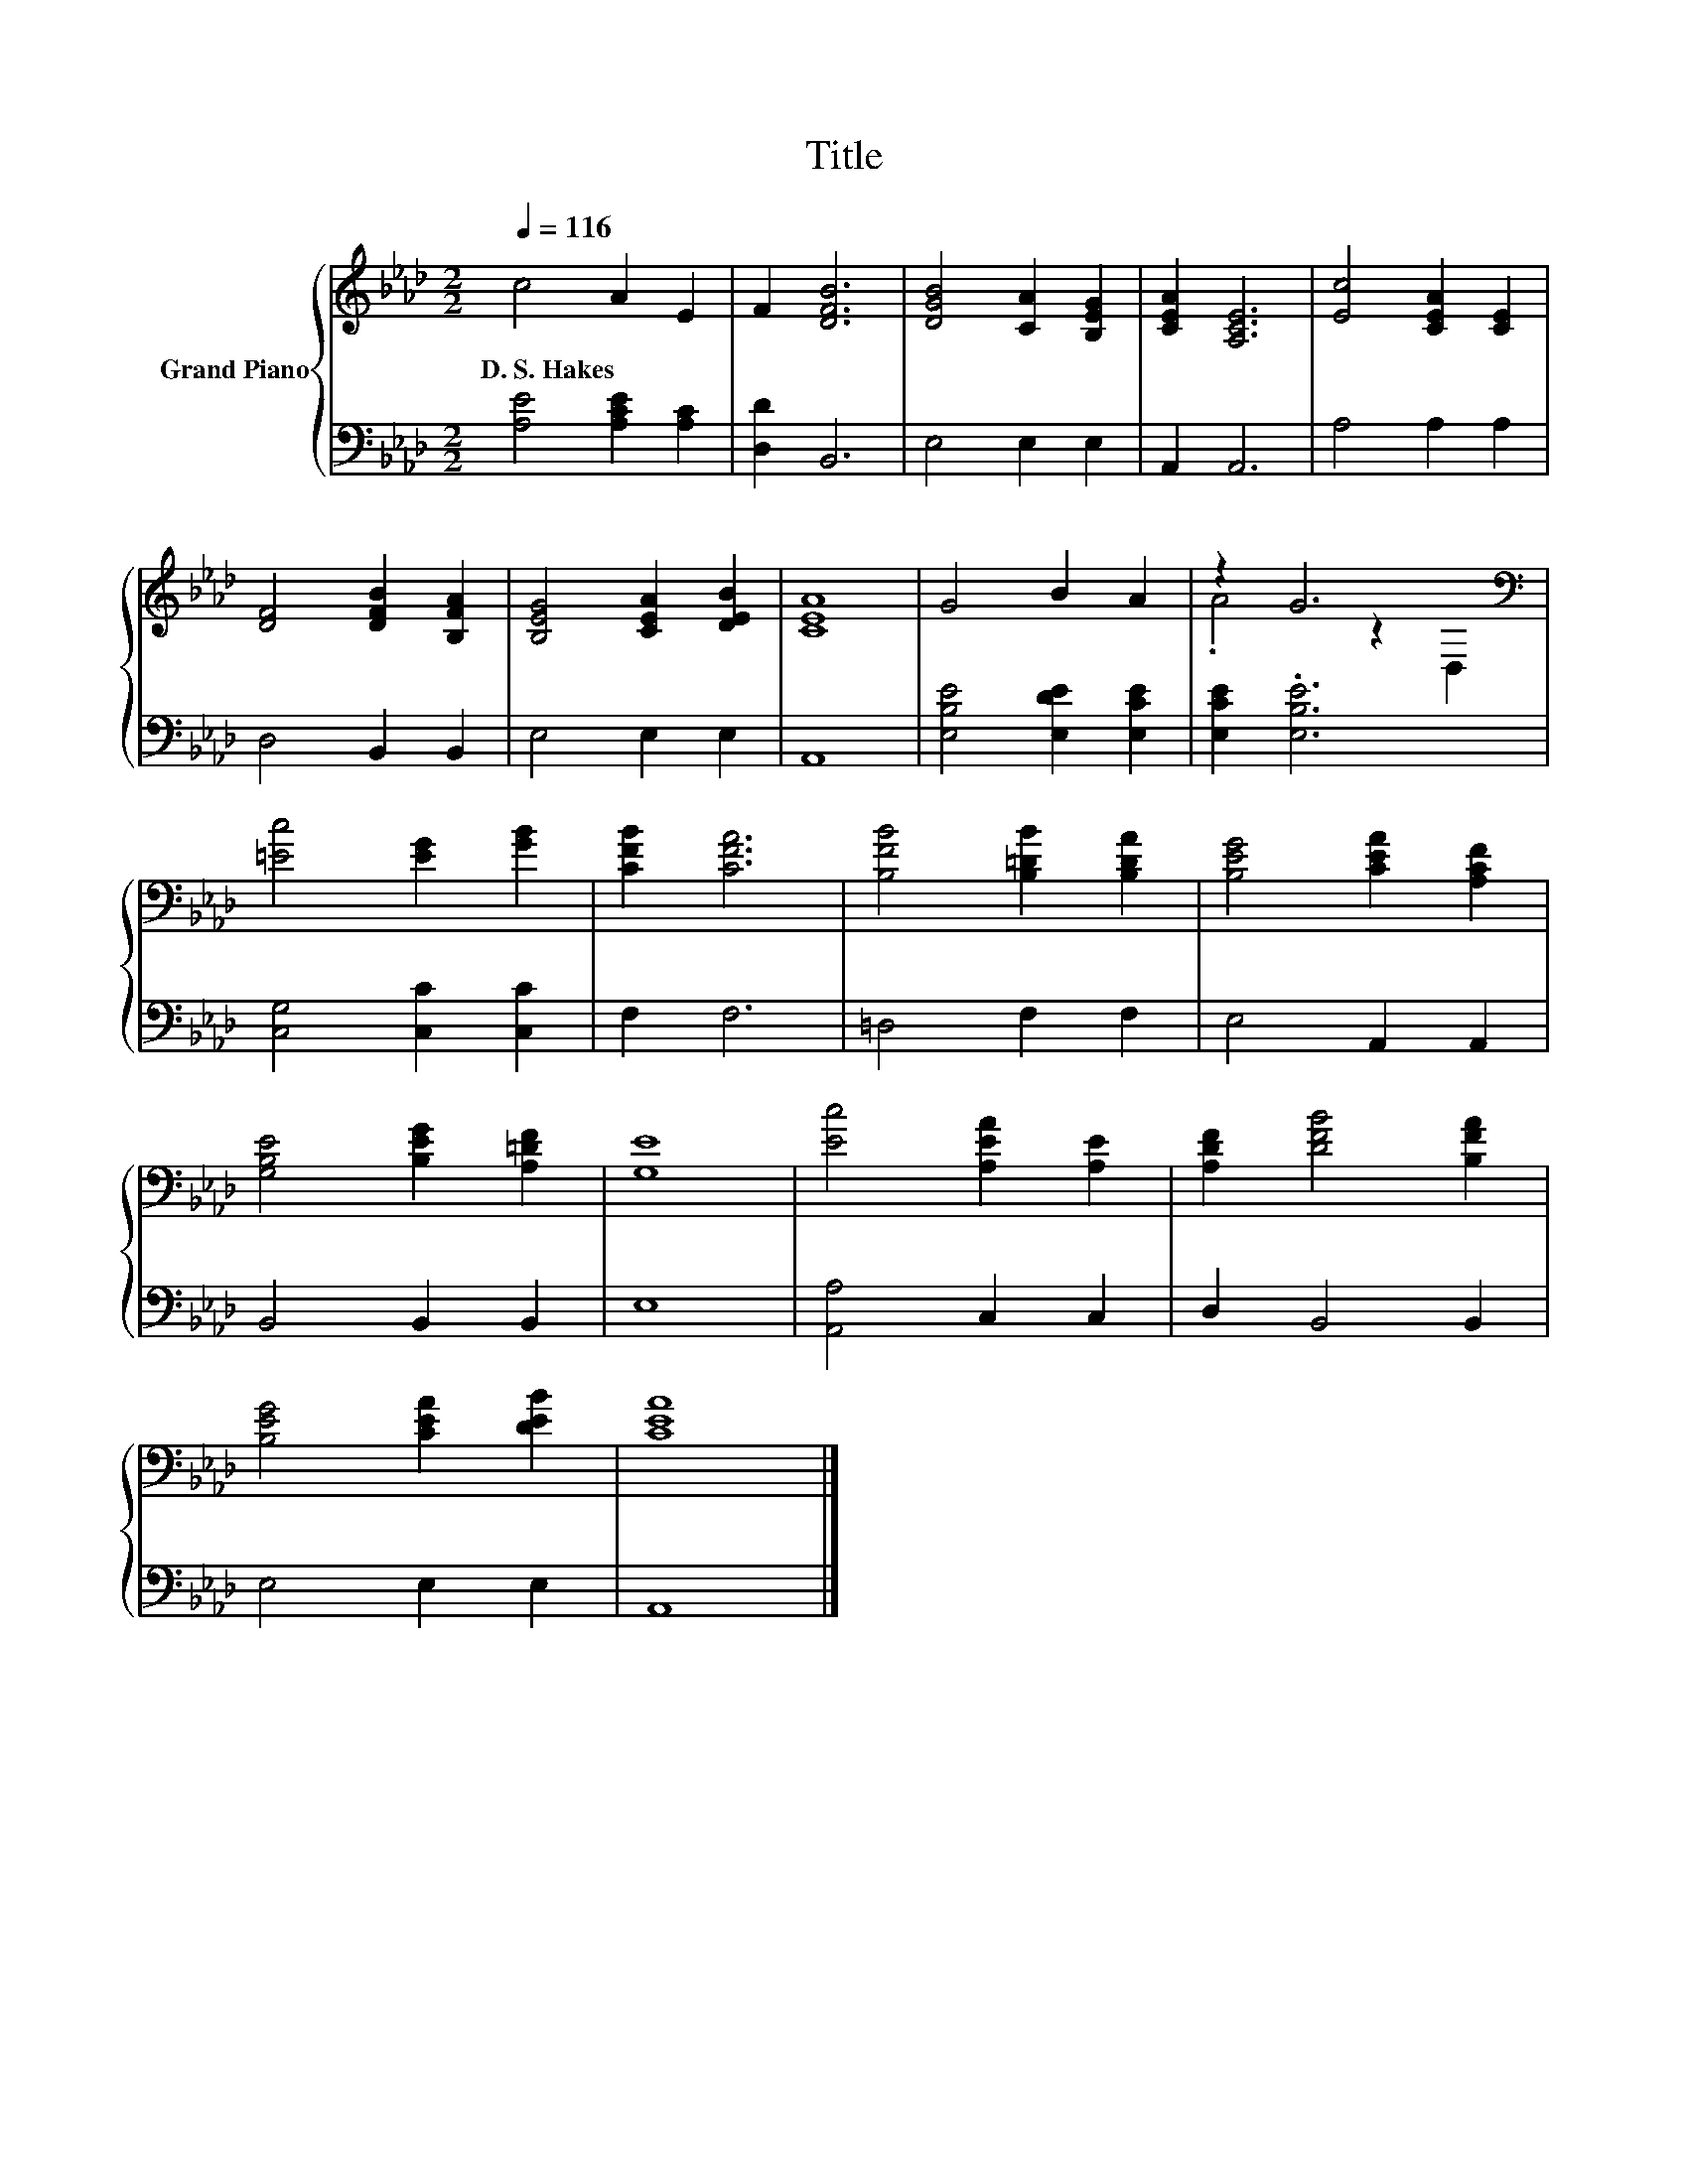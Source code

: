 X:1
T:Title
%%score { ( 1 3 ) | 2 }
L:1/8
Q:1/4=116
M:2/2
K:Ab
V:1 treble nm="Grand Piano"
V:3 treble 
V:2 bass 
V:1
 c4 A2 E2 | F2 [DFB]6 | [DGB]4 [CA]2 [B,EG]2 | [CEA]2 [A,CE]6 | [Ec]4 [CEA]2 [CE]2 | %5
w: D.~S.~Hakes * *|||||
 [DF]4 [DFB]2 [B,FA]2 | [B,EG]4 [CEA]2 [DEB]2 | [CEA]8 | G4 B2 A2 | z2 G6[K:bass] | %10
w: |||||
 [=Ec]4 [EG]2 [GB]2 | [CFB]2 [CFA]6 | [B,FB]4 [B,=DB]2 [B,DA]2 | [B,EG]4 [CEA]2 [A,CF]2 | %14
w: ||||
 [G,B,E]4 [B,EG]2 [A,=DF]2 | [G,E]8 | [Ec]4 [A,EA]2 [A,E]2 | [A,DF]2 [DFB]4 [B,FA]2 | %18
w: ||||
 [B,EG]4 [CEA]2 [DEB]2 | [CEA]8 |] %20
w: ||
V:2
 [A,E]4 [A,CE]2 [A,C]2 | [D,D]2 B,,6 | E,4 E,2 E,2 | A,,2 A,,6 | A,4 A,2 A,2 | D,4 B,,2 B,,2 | %6
 E,4 E,2 E,2 | A,,8 | [E,B,E]4 [E,DE]2 [E,CE]2 | [E,CE]2 .[E,B,E]6 | [C,G,]4 [C,C]2 [C,C]2 | %11
 F,2 F,6 | =D,4 F,2 F,2 | E,4 A,,2 A,,2 | B,,4 B,,2 B,,2 | E,8 | [A,,A,]4 C,2 C,2 | D,2 B,,4 B,,2 | %18
 E,4 E,2 E,2 | A,,8 |] %20
V:3
 x8 | x8 | x8 | x8 | x8 | x8 | x8 | x8 | x8 | .A4 z2[K:bass] D,2 | x8 | x8 | x8 | x8 | x8 | x8 | %16
 x8 | x8 | x8 | x8 |] %20

